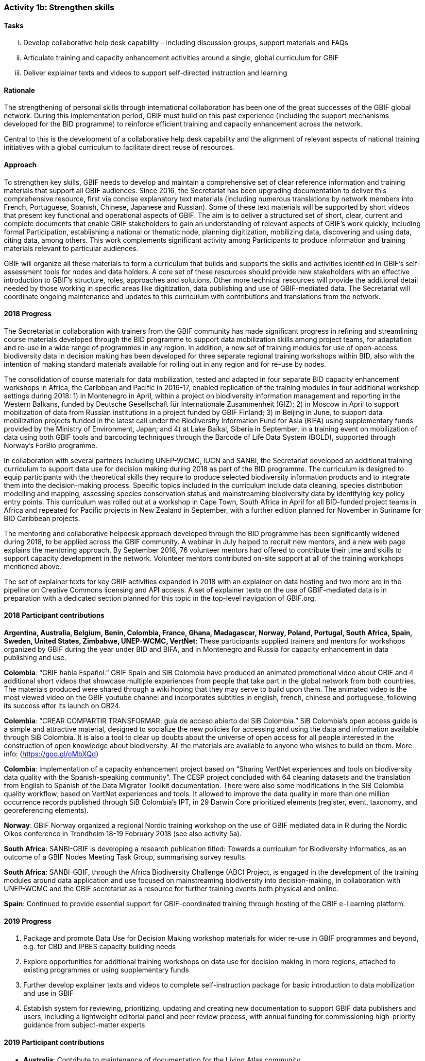 === Activity 1b: Strengthen skills

==== Tasks
[lowerroman]
. Develop collaborative help desk capability – including discussion groups, support materials and FAQs
. Articulate training and capacity enhancement activities around a single, global curriculum for GBIF
. Deliver explainer texts and videos to support self-directed instruction and learning

==== Rationale

The strengthening of personal skills through international collaboration has been one of the great successes of the GBIF global network. During this implementation period, GBIF must build on this past experience (including the support mechanisms developed for the BID programme) to reinforce efficient training and capacity enhancement across the network.

Central to this is the development of a collaborative help desk capability and the alignment of relevant aspects of national training initiatives with a global curriculum to facilitate direct reuse of resources.

==== Approach

To strengthen key skills, GBIF needs to develop and maintain a comprehensive set of clear reference information and training materials that support all GBIF audiences. Since 2016, the Secretariat has been upgrading documentation to deliver this comprehensive resource, first via concise explanatory text materials (including numerous translations by network members into French, Portuguese, Spanish, Chinese, Japanese and Russian). Some of these text materials will be supported by short videos that present key functional and operational aspects of GBIF. The aim is to deliver a structured set of short, clear, current and complete documents that enable GBIF stakeholders to gain an understanding of relevant aspects of GBIF’s work quickly, including formal Participation, establishing a national or thematic node, planning digitization, mobilizing data, discovering and using data, citing data, among others. This work complements significant activity among Participants to produce information and training materials relevant to particular audiences.

GBIF will organize all these materials to form a curriculum that builds and supports the skills and activities identified in GBIF’s self-assessment tools for nodes and data holders. A core set of these resources should provide new stakeholders with an effective introduction to GBIF’s structure, roles, approaches and solutions. Other more technical resources will provide the additional detail needed by those working in specific areas like digitization, data publishing and use of GBIF-mediated data. The Secretariat will coordinate ongoing maintenance and updates to this curriculum with contributions and translations from the network.

==== 2018 Progress

The Secretariat in collaboration with trainers from the GBIF community has made significant progress in refining and streamlining course materials developed through the BID programme to support data mobilization skills among project teams, for adaptation and re-use in a wide range of programmes in any region. In addition, a new set of training modules for use of open-access biodiversity data in decision making has been developed for three separate regional training workshops within BID, also with the intention of making standard materials available for rolling out in any region and for re-use by nodes.

The consolidation of course materials for data mobilization, tested and adapted in four separate BID capacity enhancement workshops in Africa, the Caribbean and Pacific in 2016-17, enabled replication of the training modules in four additional workshop settings during 2018: 1) in Montenegro in April, within a project on biodiversity information management and reporting in the Western Balkans, funded by Deutsche Gesellschaft für Internationale Zusammenheit (GIZ); 2) in Moscow in April to support mobilization of data from Russian institutions in a project funded by GBIF Finland; 3) in Beijing in June, to support data mobilization projects funded in the latest call under the Biodiversity Information Fund for Asia (BIFA) using supplementary funds provided by the Ministry of Environment, Japan; and 4) at Lake Baikal, Siberia in September, in a training event on mobilization of data using both GBIF tools and barcoding techniques through the Barcode of Life Data System (BOLD), supported through Norway’s ForBio programme.

In collaboration with several partners including UNEP-WCMC, IUCN and SANBI, the Secretariat developed an additional training curriculum to support data use for decision making during 2018 as part of the BID programme. The curriculum is designed to equip participants with the theoretical skills they require to produce selected biodiversity information products and to integrate them into the decision-making process. Specific topics included in the curriculum include data cleaning, species distribution modelling and mapping, assessing species conservation status and mainstreaming biodiversity data by identifying key policy entry points. This curriculum was rolled out at a workshop in Cape Town, South Africa in April for all BID-funded project teams in Africa and repeated for Pacific projects in New Zealand in September, with a further edition planned for November in Suriname for BID Caribbean projects.

The mentoring and collaborative helpdesk approach developed through the BID programme has been significantly widened during 2018, to be applied across the GBIF community. A webinar in July helped to recruit new mentors, and a new web page explains the mentoring approach. By September 2018, 76 volunteer mentors had offered to contribute their time and skills to support capacity development in the network. Volunteer mentors contributed on-site support at all of the training workshops mentioned above.

The set of explainer texts for key GBIF activities expanded in 2018 with an explainer on data hosting and two more are in the pipeline on Creative Commons licensing and API access. A set of explainer texts on the use of GBIF-mediated data is in preparation with a dedicated section planned for this topic in the top-level navigation of GBIF.org.

==== 2018 Participant contributions
*Argentina, Australia, Belgium, Benin, Colombia, France, Ghana, Madagascar, Norway, Poland, Portugal, South Africa, Spain, Sweden, United States, Zimbabwe, UNEP-WCMC, VertNet*: These participants supplied trainers and mentors for workshops organized by GBIF during the year under BID and BIFA, and in Montenegro and Russia for capacity enhancement in data publishing and use.

*Colombia*: “GBIF habla Español.” GBIF Spain and SiB Colombia have produced an animated promotional video about GBIF and 4 additional short videos that showcase multiple experiences from people that take part in the global network from both countries. The materials produced were shared through a wiki hoping that they may serve to build upon them. The animated video is the most viewed video on the GBIF youtube channel and incorporates subtitles in english, french, chinese and portuguese, following its success after its launch on GB24.

*Colombia*: “CREAR COMPARTIR TRANSFORMAR: guía de acceso abierto del SiB Colombia.” SiB Colombia's open access guide is a simple and attractive material, designed to socialize the new policies for accessing and using the data and information available through SiB Colombia. It is also a tool to clear up doubts about the universe of open access for all people interested in the construction of open knowledge about biodiversity. All the materials are available to anyone who wishes to build on them. More info: (https://goo.gl/oMbXQd)

*Colombia*: Implementation of a capacity enhancement project based on “Sharing VertNet experiences and tools on biodiversity data quality with the Spanish-speaking community”. The CESP project concluded with 64 cleaning datasets and the translation from English to Spanish of the Data Migrator Toolkit documentation. There were also some modifications in the SiB Colombia quality workflow, based on VertNet experiences and tools. It allowed to improve the data quality in more than one million occurrence records published through SiB Colombia's IPT, in 29 Darwin Core prioritized elements (register, event, taxonomy, and georeferencing elements).

*Norway*: GBIF Norway organized a regional Nordic training workshop on the use of GBIF mediated data in R during the Nordic Oikos conference in Trondheim 18-19 February 2018 (see also activity 5a).

*South Africa*: SANBI-GBIF is developing a research publication titled: Towards a curriculum for Biodiversity Informatics, as an outcome of a GBIF Nodes Meeting Task Group, summarising survey results.

*South Africa*: SANBI-GBIF, through the Africa Biodiversity Challenge (ABC) Project, is engaged in the development of the training modules around data application and use focused on mainstreaming biodiversity into decision-making, in collaboration with UNEP-WCMC and the GBIF secretariat as a resource for further training events both physical and online.

*Spain*: Continued to provide essential support for GBIF-coordinated training through hosting of the GBIF e-Learning platform.

==== 2019 Progress
[_previously *2019 work items*_]

. Package and promote Data Use for Decision Making workshop materials for wider re-use in GBIF programmes and beyond, e.g. for CBD and IPBES capacity building needs
. Explore opportunities for additional training workshops on data use for decision making in more regions, attached to existing programmes or using supplementary funds
. Further develop explainer texts and videos to complete self-instruction package for basic introduction to data mobilization and use in GBIF
. Establish system for reviewing, prioritizing, updating and creating new documentation to support GBIF data publishers and users, including a lightweight editorial panel and peer review process, with annual funding for commissioning high-priority guidance from subject-matter experts

==== 2019 Participant contributions
[_previously *2019 Participant plans*_]

* *Australia*: Contribute to maintenance of documentation for the Living Atlas community.
* *Belgium*: Complete set of explainer texts in multiple languages: French and Dutch translations
* *France*: Continue support for capacity enhancement activities and organize workshops at national level.
* *Norway*: GBIF Norway and the Norwegian Research School in Bioinformatics (ForBio) secured together with the GBIFS funding for a three-year (2018-2021) biodiversity digitization and mobilization training program (BioDATA) in the Eurasia region. The training program secured project funding from the Norwegian Centre for cooperation in Education (SIU). (See also activity 1e and 3b).
* *South Africa*: SANBI-GBIF is recruiting a Biodiversity Informatics Support Officer to support training and engagement portfolio of work. This will support national and regional efforts and tie into GBIF helpdesk requirements as needed.

==== 2020 Work items

* Do something big

==== 2020 Participant plans

* *Tecala*: Do something big.

